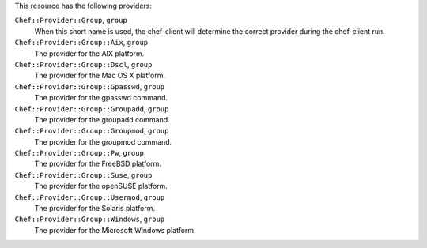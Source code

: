 .. The contents of this file may be included in multiple topics (using the includes directive).
.. The contents of this file should be modified in a way that preserves its ability to appear in multiple topics.

This resource has the following providers:

``Chef::Provider::Group``, ``group``
   When this short name is used, the chef-client will determine the correct provider during the chef-client run.

``Chef::Provider::Group::Aix``, ``group``
   The provider for the AIX platform.

``Chef::Provider::Group::Dscl``, ``group``
   The provider for the Mac OS X platform.

``Chef::Provider::Group::Gpasswd``, ``group``
   The provider for the gpasswd command.

``Chef::Provider::Group::Groupadd``, ``group``
   The provider for the groupadd command.

``Chef::Provider::Group::Groupmod``, ``group``
   The provider for the groupmod command.

``Chef::Provider::Group::Pw``, ``group``
   The provider for the FreeBSD platform.

``Chef::Provider::Group::Suse``, ``group``
   The provider for the openSUSE platform.

``Chef::Provider::Group::Usermod``, ``group``
   The provider for the Solaris platform.

``Chef::Provider::Group::Windows``, ``group``
   The provider for the Microsoft Windows platform.
